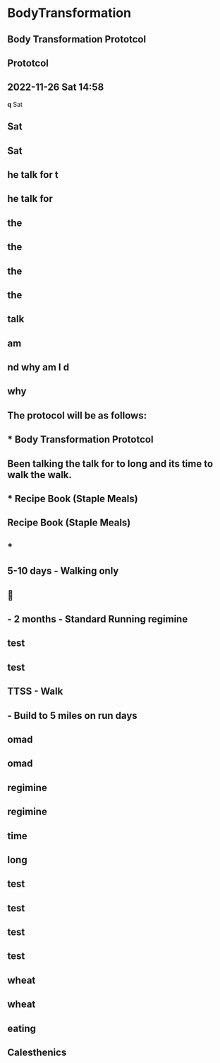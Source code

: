 #+filetags :remark:
* BodyTransformation
:PROPERTIES:
:org-remark-file: BodyTransformation.org
:END:

** Body Transformation Prototcol

** Prototcol
:PROPERTIES:
:CATEGORY: important
:END:

** 2022-11-26 Sat 14:58
:PROPERTIES:
:CATEGORY: important
:END:

*q* Sat
:PROPERTIES:
:CATEGORY: important
:END:

** Sat
:PROPERTIES:
:CATEGORY: important
:END:

** Sat
:PROPERTIES:
:CATEGORY: review
:END:

** he talk for t

** he talk for

** the

** the

** the

** the

** talk
:PROPERTIES:
:CATEGORY: important
:END:

** am

** nd why am I d

** why
:PROPERTIES:
:CATEGORY: important
:END:

** *The protocol will be as follows:*

** * Body Transformation Prototcol

** Been talking the talk for to long and its time to walk the walk.

** * Recipe Book (Staple Meals)

** Recipe Book (Staple Meals)

** 

** *

** 5-10 days - Walking only

** 

** - 2 months - Standard Running regimine

** *test*

** test

**  TTSS - Walk

**  - Build to 5 miles on run days

** omad

** omad

** regimine

** regimine

** time

** long

** test

** test
:PROPERTIES:
:CATEGORY: important
:END:

** test

** test

** wheat

** wheat

** eating

** Calesthenics



